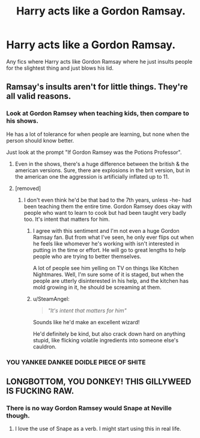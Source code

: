 #+TITLE: Harry acts like a Gordon Ramsay.

* Harry acts like a Gordon Ramsay.
:PROPERTIES:
:Author: Kaijugod22
:Score: 8
:DateUnix: 1520868274.0
:DateShort: 2018-Mar-12
:END:
Any fics where Harry acts like Gordon Ramsay where he just insults people for the slightest thing and just blows his lid.


** Ramsay's insults aren't for little things. They're all valid reasons.
:PROPERTIES:
:Author: viol8er
:Score: 33
:DateUnix: 1520870340.0
:DateShort: 2018-Mar-12
:END:

*** Look at Gordon Ramsey when teaching kids, then compare to his shows.

He has a lot of tolerance for when people are learning, but none when the person should know better.

Just look at the prompt "If Gordon Ramsey was the Potions Professor".
:PROPERTIES:
:Author: Jahoan
:Score: 19
:DateUnix: 1520873585.0
:DateShort: 2018-Mar-12
:END:

**** Even in the shows, there's a huge difference between the british & the american versions. Sure, there are explosions in the brit version, but in the american one the aggression is artificially inflated up to 11.
:PROPERTIES:
:Author: T0lias
:Score: 8
:DateUnix: 1520884272.0
:DateShort: 2018-Mar-12
:END:


**** [removed]
:PROPERTIES:
:Score: 6
:DateUnix: 1520875715.0
:DateShort: 2018-Mar-12
:END:

***** I don't even think he'd be that bad to the 7th years, unless -he- had been teaching them the entire time. Gordon Ramsey does okay with people who want to learn to cook but had been taught very badly too. It's intent that matters for him.
:PROPERTIES:
:Author: FritoKAL
:Score: 4
:DateUnix: 1520880510.0
:DateShort: 2018-Mar-12
:END:

****** I agree with this sentiment and I'm not even a huge Gordon Ramsay fan. But from what I've seen, he only ever flips out when he feels like whomever he's working with isn't interested in putting in the time or effort. He will go to great lengths to help people who are trying to better themselves.

A lot of people see him yelling on TV on things like Kitchen Nightmares. Well, I'm sure some of it is staged, but when the people are utterly disinterested in his help, and the kitchen has mold growing in it, he should be screaming at them.
:PROPERTIES:
:Author: TE7
:Score: 3
:DateUnix: 1520887319.0
:DateShort: 2018-Mar-13
:END:


****** u/SteamAngel:
#+begin_quote
  /"It's intent that matters for him"/
#+end_quote

Sounds like he'd make an excellent wizard!

He'd definitely be kind, but also crack down hard on anything stupid, like flicking volatile ingredients into someone else's cauldron.
:PROPERTIES:
:Author: SteamAngel
:Score: 3
:DateUnix: 1520988380.0
:DateShort: 2018-Mar-14
:END:


*** YOU YANKEE DANKEE DOIDLE PIECE OF SHITE
:PROPERTIES:
:Author: RenegadeNine
:Score: 1
:DateUnix: 1520890053.0
:DateShort: 2018-Mar-13
:END:


** LONGBOTTOM, YOU DONKEY! THIS GILLYWEED IS FUCKING RAW.
:PROPERTIES:
:Author: TaoTeChong
:Score: 8
:DateUnix: 1520898344.0
:DateShort: 2018-Mar-13
:END:

*** There is no way Gordon Ramsey would Snape at Neville though.
:PROPERTIES:
:Author: FritoKAL
:Score: 1
:DateUnix: 1520959892.0
:DateShort: 2018-Mar-13
:END:

**** I love the use of Snape as a verb. I might start using this in real life.
:PROPERTIES:
:Author: SteamAngel
:Score: 5
:DateUnix: 1520988433.0
:DateShort: 2018-Mar-14
:END:
